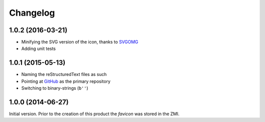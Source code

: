 Changelog
=========

1.0.2 (2016-03-21)
------------------

* Minifying the SVG version of the icon, thanks to SVGOMG_
* Adding unit tests

.. _SVGOMG: https://jakearchibald.github.io/svgomg/

1.0.1 (2015-05-13)
------------------

* Naming the reStructuredText files as such
* Pointing at GitHub_ as the primary repository
* Switching to binary-strings (``b''``)

.. _GitHub: https://github.com/groupserver/gs.content.favicon

1.0.0 (2014-06-27)
------------------

Initial version. Prior to the creation of this product the
*favicon* was stored in the ZMI.

..  LocalWords:  Changelog favicon ZMI reStructuredText
